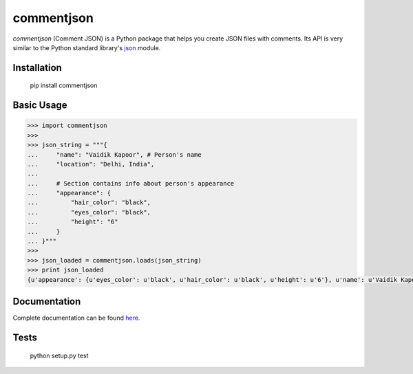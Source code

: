 ===========
commentjson
===========

`commentjson` (Comment JSON) is a Python package that helps you create JSON
files with comments. Its API is very similar to the Python standard library's
`json`_ module.

.. _`json`: http://docs.python.org/2/library/json.html

Installation
============

    pip install commentjson

Basic Usage
===========

.. code-block:: python

    >>> import commentjson
    >>>
    >>> json_string = """{
    ...     "name": "Vaidik Kapoor", # Person's name
    ...     "location": "Delhi, India",
    ...
    ...     # Section contains info about person's appearance
    ...     "appearance": {
    ...         "hair_color": "black",
    ...         "eyes_color": "black",
    ...         "height": "6"
    ...     }
    ... }"""
    >>>
    >>> json_loaded = commentjson.loads(json_string)
    >>> print json_loaded
    {u'appearance': {u'eyes_color': u'black', u'hair_color': u'black', u'height': u'6'}, u'name': u'Vaidik Kapoor', u'location': u'Delhi, India'}

Documentation
=============

Complete documentation can be found `here`_.

.. _`here`: http://commentjson.readthedocs.org/en/latest/

Tests
=====

    python setup.py test
